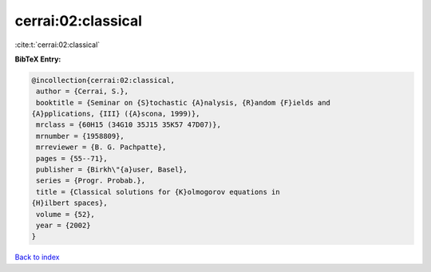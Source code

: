 cerrai:02:classical
===================

:cite:t:`cerrai:02:classical`

**BibTeX Entry:**

.. code-block:: bibtex

   @incollection{cerrai:02:classical,
    author = {Cerrai, S.},
    booktitle = {Seminar on {S}tochastic {A}nalysis, {R}andom {F}ields and
   {A}pplications, {III} ({A}scona, 1999)},
    mrclass = {60H15 (34G10 35J15 35K57 47D07)},
    mrnumber = {1958809},
    mrreviewer = {B. G. Pachpatte},
    pages = {55--71},
    publisher = {Birkh\"{a}user, Basel},
    series = {Progr. Probab.},
    title = {Classical solutions for {K}olmogorov equations in
   {H}ilbert spaces},
    volume = {52},
    year = {2002}
   }

`Back to index <../By-Cite-Keys.html>`_
